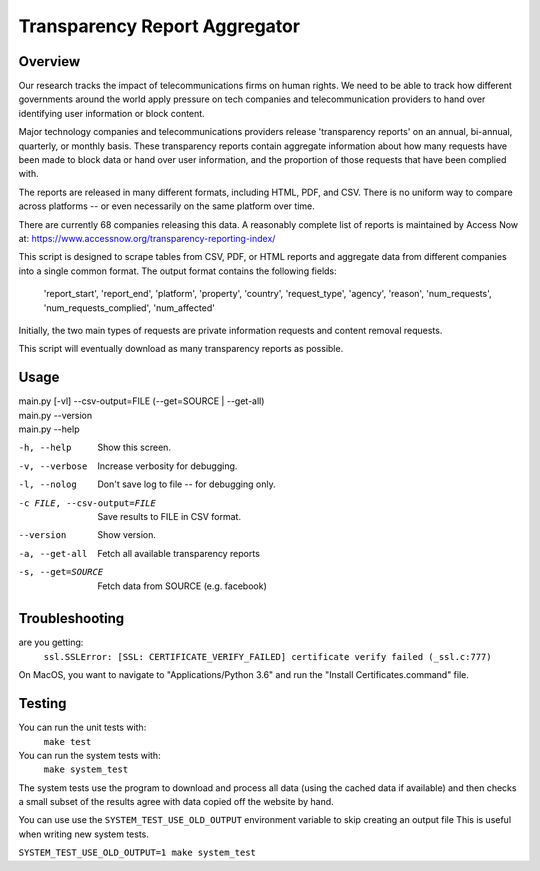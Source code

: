 ==============================
Transparency Report Aggregator
==============================
Overview
--------
Our research tracks the impact of telecommunications firms on human rights. We need to be able to track how different
governments around the world apply pressure on tech companies and telecommunication providers to hand over identifying
user information or block content.

Major technology companies and telecommunications providers release 'transparency reports' on an annual, bi-annual,
quarterly, or monthly basis. These transparency reports contain aggregate information about how many requests have
been made to block data or hand over user information, and the proportion of those requests that have been complied
with.

The reports are released in many different formats, including HTML, PDF, and CSV. There is no uniform way to compare
across platforms -- or even necessarily on the same platform over time.

There are currently 68 companies releasing this data. A reasonably complete list of reports is maintained by Access Now at: https://www.accessnow.org/transparency-reporting-index/

This script is designed to scrape tables from CSV, PDF, or HTML reports and aggregate data from different companies into
a single common format. The output format contains the following fields:

  'report_start', 'report_end', 'platform', 'property', 'country', 'request_type', 'agency', 'reason', 'num_requests', 'num_requests_complied', 'num_affected'

Initially, the two main types of requests are private information requests and content removal requests.

This script will eventually download as many transparency reports as possible.

Usage
-----
| main.py [-vl] --csv-output=FILE (--get=SOURCE | --get-all)
| main.py --version
| main.py --help

-h, --help                  Show this screen.
-v, --verbose               Increase verbosity for debugging.
-l, --nolog                 Don't save log to file -- for debugging only.
-c FILE, --csv-output=FILE  Save results to FILE in CSV format.
--version                   Show version.
-a, --get-all               Fetch all available transparency reports
-s, --get=SOURCE            Fetch data from SOURCE (e.g. facebook)

Troubleshooting
---------------
are you getting:
    ``ssl.SSLError: [SSL: CERTIFICATE_VERIFY_FAILED] certificate verify failed (_ssl.c:777)``

On MacOS, you want to navigate to "Applications/Python 3.6" and run the "Install Certificates.command" file.

Testing
-------
You can run the unit tests with:
    ``make test``

You can run the system tests with:
    ``make system_test``

The system tests use the program to download and process all data (using the cached data if available) and then checks a small
subset of the results agree with data copied off the website by hand.

You can use use the ``SYSTEM_TEST_USE_OLD_OUTPUT`` environment variable to skip creating an output file
This is useful when writing new system tests.

``SYSTEM_TEST_USE_OLD_OUTPUT=1 make system_test``

